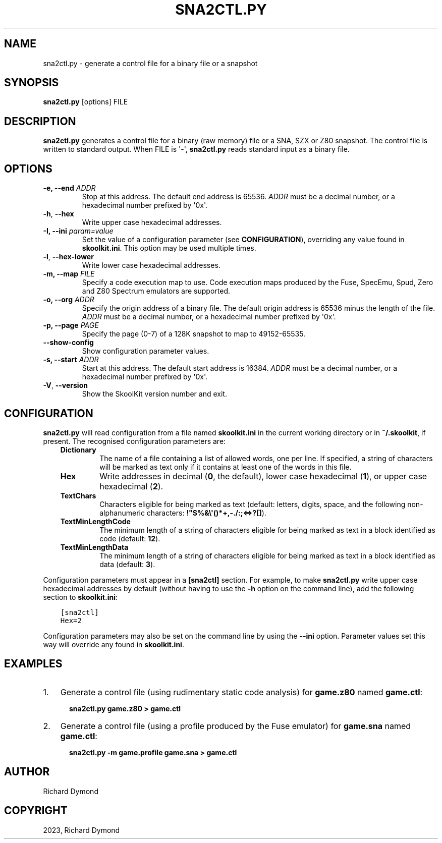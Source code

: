 .\" Man page generated from reStructuredText.
.
.
.nr rst2man-indent-level 0
.
.de1 rstReportMargin
\\$1 \\n[an-margin]
level \\n[rst2man-indent-level]
level margin: \\n[rst2man-indent\\n[rst2man-indent-level]]
-
\\n[rst2man-indent0]
\\n[rst2man-indent1]
\\n[rst2man-indent2]
..
.de1 INDENT
.\" .rstReportMargin pre:
. RS \\$1
. nr rst2man-indent\\n[rst2man-indent-level] \\n[an-margin]
. nr rst2man-indent-level +1
.\" .rstReportMargin post:
..
.de UNINDENT
. RE
.\" indent \\n[an-margin]
.\" old: \\n[rst2man-indent\\n[rst2man-indent-level]]
.nr rst2man-indent-level -1
.\" new: \\n[rst2man-indent\\n[rst2man-indent-level]]
.in \\n[rst2man-indent\\n[rst2man-indent-level]]u
..
.TH "SNA2CTL.PY" "1" "Nov 04, 2023" "9.0" "SkoolKit"
.SH NAME
sna2ctl.py \- generate a control file for a binary file or a snapshot
.SH SYNOPSIS
.sp
\fBsna2ctl.py\fP [options] FILE
.SH DESCRIPTION
.sp
\fBsna2ctl.py\fP generates a control file for a binary (raw memory) file or a
SNA, SZX or Z80 snapshot. The control file is written to standard output. When
FILE is \(aq\-\(aq, \fBsna2ctl.py\fP reads standard input as a binary file.
.SH OPTIONS
.INDENT 0.0
.TP
.B \-e, \-\-end \fIADDR\fP
Stop at this address. The default end address is 65536. \fIADDR\fP must be a
decimal number, or a hexadecimal number prefixed by \(aq0x\(aq.
.UNINDENT
.INDENT 0.0
.TP
.B  \-h\fP,\fB  \-\-hex
Write upper case hexadecimal addresses.
.UNINDENT
.INDENT 0.0
.TP
.B \-I, \-\-ini \fIparam=value\fP
Set the value of a configuration parameter (see \fBCONFIGURATION\fP),
overriding any value found in \fBskoolkit.ini\fP\&. This option may be used
multiple times.
.UNINDENT
.INDENT 0.0
.TP
.B  \-l\fP,\fB  \-\-hex\-lower
Write lower case hexadecimal addresses.
.UNINDENT
.INDENT 0.0
.TP
.B \-m, \-\-map \fIFILE\fP
Specify a code execution map to use. Code execution maps produced by the
Fuse, SpecEmu, Spud, Zero and Z80 Spectrum emulators are supported.
.TP
.B \-o, \-\-org \fIADDR\fP
Specify the origin address of a binary file. The default origin address is
65536 minus the length of the file. \fIADDR\fP must be a decimal number, or a
hexadecimal number prefixed by \(aq0x\(aq.
.TP
.B \-p, \-\-page \fIPAGE\fP
Specify the page (0\-7) of a 128K snapshot to map to 49152\-65535.
.UNINDENT
.INDENT 0.0
.TP
.B  \-\-show\-config
Show configuration parameter values.
.UNINDENT
.INDENT 0.0
.TP
.B \-s, \-\-start \fIADDR\fP
Start at this address. The default start address is 16384. \fIADDR\fP must be a
decimal number, or a hexadecimal number prefixed by \(aq0x\(aq.
.UNINDENT
.INDENT 0.0
.TP
.B  \-V\fP,\fB  \-\-version
Show the SkoolKit version number and exit.
.UNINDENT
.SH CONFIGURATION
.sp
\fBsna2ctl.py\fP will read configuration from a file named \fBskoolkit.ini\fP in
the current working directory or in \fB~/.skoolkit\fP, if present. The recognised
configuration parameters are:
.INDENT 0.0
.INDENT 3.5
.INDENT 0.0
.TP
.B Dictionary
The name of a file containing a list of allowed words, one per
line. If specified, a string of characters will be marked as text only if
it contains at least one of the words in this file.
.TP
.B Hex
Write addresses in decimal (\fB0\fP, the default), lower case hexadecimal
(\fB1\fP),  or upper case hexadecimal (\fB2\fP).
.TP
.B TextChars
Characters eligible for being marked as text (default: letters,
digits, space, and the following non\-alphanumeric characters:
\fB!\(dq$%&\e\(aq()*+,\-./:;<=>?[]\fP).
.TP
.B TextMinLengthCode
The minimum length of a string of characters eligible for
being marked as text in a block identified as code (default: \fB12\fP).
.TP
.B TextMinLengthData
The minimum length of a string of characters eligible for
being marked as text in a block identified as data (default: \fB3\fP).
.UNINDENT
.UNINDENT
.UNINDENT
.sp
Configuration parameters must appear in a \fB[sna2ctl]\fP section. For example,
to make \fBsna2ctl.py\fP write upper case hexadecimal addresses by default
(without having to use the \fB\-h\fP option on the command line), add the
following section to \fBskoolkit.ini\fP:
.INDENT 0.0
.INDENT 3.5
.sp
.nf
.ft C
[sna2ctl]
Hex=2
.ft P
.fi
.UNINDENT
.UNINDENT
.sp
Configuration parameters may also be set on the command line by using the
\fB\-\-ini\fP option. Parameter values set this way will override any found in
\fBskoolkit.ini\fP\&.
.SH EXAMPLES
.INDENT 0.0
.IP 1. 3
Generate a control file (using rudimentary static code analysis) for
\fBgame.z80\fP named \fBgame.ctl\fP:
.nf

.in +2
\fBsna2ctl.py game.z80 > game.ctl\fP
.in -2
.fi
.sp
.IP 2. 3
Generate a control file (using a profile produced by the Fuse emulator) for
\fBgame.sna\fP named \fBgame.ctl\fP:
.nf

.in +2
\fBsna2ctl.py \-m game.profile game.sna > game.ctl\fP
.in -2
.fi
.sp
.UNINDENT
.SH AUTHOR
Richard Dymond
.SH COPYRIGHT
2023, Richard Dymond
.\" Generated by docutils manpage writer.
.

